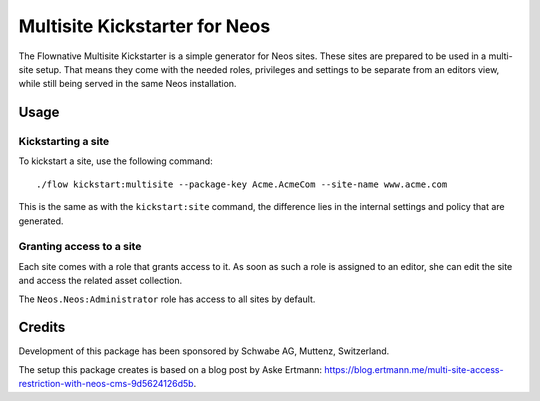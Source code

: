 ==============================
Multisite Kickstarter for Neos
==============================

The Flownative Multisite Kickstarter is a simple generator for Neos sites. These
sites are prepared to be used in a multi-site setup. That means they come with
the needed roles, privileges and settings to be separate from an editors view,
while still being served in the same Neos installation.

Usage
=====

Kickstarting a site
-------------------

To kickstart a site, use the following command::

  ./flow kickstart:multisite --package-key Acme.AcmeCom --site-name www.acme.com

This is the same as with the ``kickstart:site`` command, the difference lies in the
internal settings and policy that are generated.

Granting access to a site
-------------------------

Each site comes with a role that grants access to it. As soon as such a role is
assigned to an editor, she can edit the site and access the related asset collection.

The ``Neos.Neos:Administrator`` role has access to all sites by default.

Credits
=======

Development of this package has been sponsored by Schwabe AG, Muttenz, Switzerland.

The setup this package creates is based on a blog post by Aske Ertmann:
https://blog.ertmann.me/multi-site-access-restriction-with-neos-cms-9d5624126d5b.
